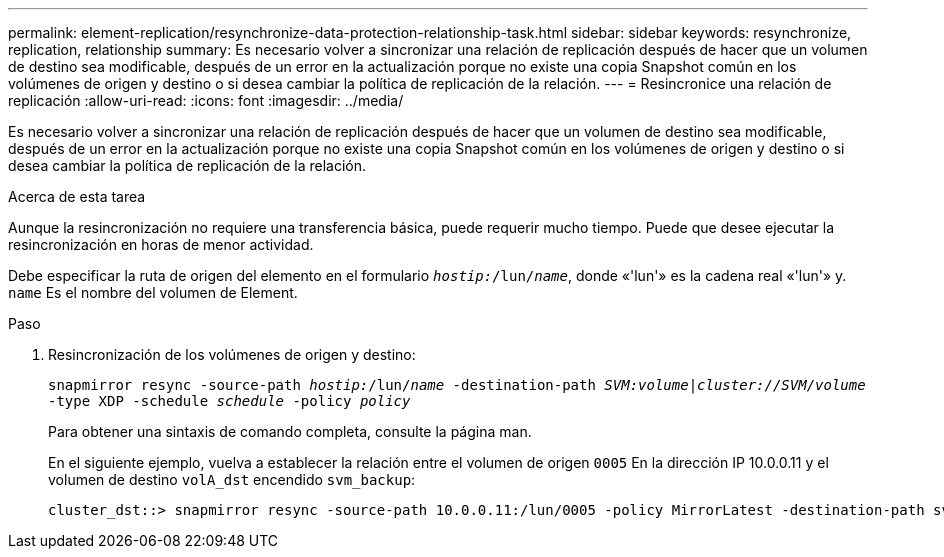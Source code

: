 ---
permalink: element-replication/resynchronize-data-protection-relationship-task.html 
sidebar: sidebar 
keywords: resynchronize, replication, relationship 
summary: Es necesario volver a sincronizar una relación de replicación después de hacer que un volumen de destino sea modificable, después de un error en la actualización porque no existe una copia Snapshot común en los volúmenes de origen y destino o si desea cambiar la política de replicación de la relación. 
---
= Resincronice una relación de replicación
:allow-uri-read: 
:icons: font
:imagesdir: ../media/


[role="lead"]
Es necesario volver a sincronizar una relación de replicación después de hacer que un volumen de destino sea modificable, después de un error en la actualización porque no existe una copia Snapshot común en los volúmenes de origen y destino o si desea cambiar la política de replicación de la relación.

.Acerca de esta tarea
Aunque la resincronización no requiere una transferencia básica, puede requerir mucho tiempo. Puede que desee ejecutar la resincronización en horas de menor actividad.

Debe especificar la ruta de origen del elemento en el formulario `_hostip:_/lun/_name_`, donde «'lun'» es la cadena real «'lun'» y. `name` Es el nombre del volumen de Element.

.Paso
. Resincronización de los volúmenes de origen y destino:
+
`snapmirror resync -source-path _hostip:_/lun/_name_ -destination-path _SVM:volume_|_cluster://SVM/volume_ -type XDP -schedule _schedule_ -policy _policy_`

+
Para obtener una sintaxis de comando completa, consulte la página man.

+
En el siguiente ejemplo, vuelva a establecer la relación entre el volumen de origen `0005` En la dirección IP 10.0.0.11 y el volumen de destino `volA_dst` encendido `svm_backup`:

+
[listing]
----
cluster_dst::> snapmirror resync -source-path 10.0.0.11:/lun/0005 -policy MirrorLatest -destination-path svm_backup:volA_dst
----

